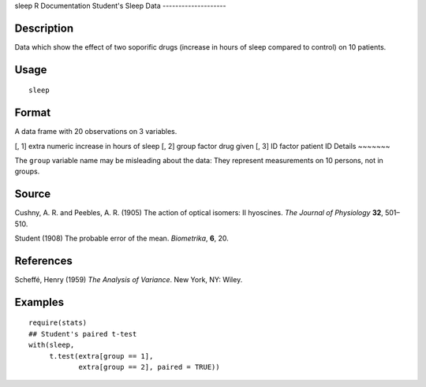 sleep
R Documentation
Student's Sleep Data
--------------------

Description
~~~~~~~~~~~

Data which show the effect of two soporific drugs (increase in
hours of sleep compared to control) on 10 patients.

Usage
~~~~~

::

    sleep

Format
~~~~~~

A data frame with 20 observations on 3 variables.

[, 1]
extra
numeric
increase in hours of sleep
[, 2]
group
factor
drug given
[, 3]
ID
factor
patient ID
Details
~~~~~~~

The ``group`` variable name may be misleading about the data: They
represent measurements on 10 persons, not in groups.

Source
~~~~~~

Cushny, A. R. and Peebles, A. R. (1905) The action of optical
isomers: II hyoscines. *The Journal of Physiology* **32**,
501–510.

Student (1908) The probable error of the mean. *Biometrika*, **6**,
20.

References
~~~~~~~~~~

Scheffé, Henry (1959) *The Analysis of Variance*. New York, NY:
Wiley.

Examples
~~~~~~~~

::

    require(stats)
    ## Student's paired t-test
    with(sleep,
         t.test(extra[group == 1],
                extra[group == 2], paired = TRUE))


